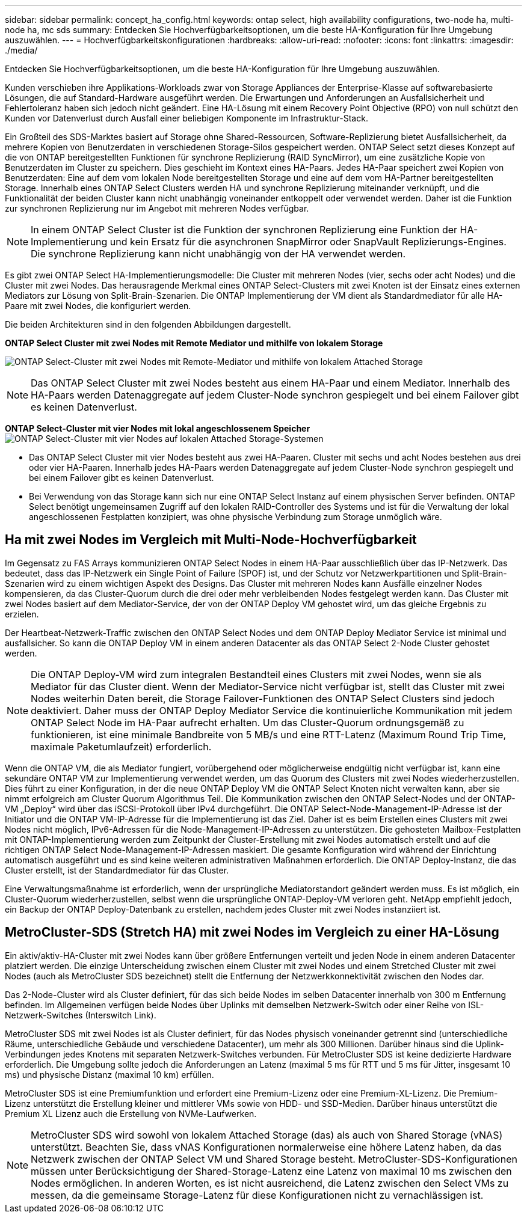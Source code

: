 ---
sidebar: sidebar 
permalink: concept_ha_config.html 
keywords: ontap select, high availability configurations, two-node ha, multi-node ha, mc sds 
summary: Entdecken Sie Hochverfügbarkeitsoptionen, um die beste HA-Konfiguration für Ihre Umgebung auszuwählen. 
---
= Hochverfügbarkeitskonfigurationen
:hardbreaks:
:allow-uri-read: 
:nofooter: 
:icons: font
:linkattrs: 
:imagesdir: ./media/


[role="lead"]
Entdecken Sie Hochverfügbarkeitsoptionen, um die beste HA-Konfiguration für Ihre Umgebung auszuwählen.

Kunden verschieben ihre Applikations-Workloads zwar von Storage Appliances der Enterprise-Klasse auf softwarebasierte Lösungen, die auf Standard-Hardware ausgeführt werden. Die Erwartungen und Anforderungen an Ausfallsicherheit und Fehlertoleranz haben sich jedoch nicht geändert. Eine HA-Lösung mit einem Recovery Point Objective (RPO) von null schützt den Kunden vor Datenverlust durch Ausfall einer beliebigen Komponente im Infrastruktur-Stack.

Ein Großteil des SDS-Marktes basiert auf Storage ohne Shared-Ressourcen, Software-Replizierung bietet Ausfallsicherheit, da mehrere Kopien von Benutzerdaten in verschiedenen Storage-Silos gespeichert werden. ONTAP Select setzt dieses Konzept auf die von ONTAP bereitgestellten Funktionen für synchrone Replizierung (RAID SyncMirror), um eine zusätzliche Kopie von Benutzerdaten im Cluster zu speichern. Dies geschieht im Kontext eines HA-Paars. Jedes HA-Paar speichert zwei Kopien von Benutzerdaten: Eine auf dem vom lokalen Node bereitgestellten Storage und eine auf dem vom HA-Partner bereitgestellten Storage. Innerhalb eines ONTAP Select Clusters werden HA und synchrone Replizierung miteinander verknüpft, und die Funktionalität der beiden Cluster kann nicht unabhängig voneinander entkoppelt oder verwendet werden. Daher ist die Funktion zur synchronen Replizierung nur im Angebot mit mehreren Nodes verfügbar.


NOTE: In einem ONTAP Select Cluster ist die Funktion der synchronen Replizierung eine Funktion der HA-Implementierung und kein Ersatz für die asynchronen SnapMirror oder SnapVault Replizierungs-Engines. Die synchrone Replizierung kann nicht unabhängig von der HA verwendet werden.

Es gibt zwei ONTAP Select HA-Implementierungsmodelle: Die Cluster mit mehreren Nodes (vier, sechs oder acht Nodes) und die Cluster mit zwei Nodes. Das herausragende Merkmal eines ONTAP Select-Clusters mit zwei Knoten ist der Einsatz eines externen Mediators zur Lösung von Split-Brain-Szenarien. Die ONTAP Implementierung der VM dient als Standardmediator für alle HA-Paare mit zwei Nodes, die konfiguriert werden.

Die beiden Architekturen sind in den folgenden Abbildungen dargestellt.

*ONTAP Select Cluster mit zwei Nodes mit Remote Mediator und mithilfe von lokalem Storage*

image:DDHA_01.jpg["ONTAP Select-Cluster mit zwei Nodes mit Remote-Mediator und mithilfe von lokalem Attached Storage"]


NOTE: Das ONTAP Select Cluster mit zwei Nodes besteht aus einem HA-Paar und einem Mediator. Innerhalb des HA-Paars werden Datenaggregate auf jedem Cluster-Node synchron gespiegelt und bei einem Failover gibt es keinen Datenverlust.

*ONTAP Select-Cluster mit vier Nodes mit lokal angeschlossenem Speicher* image:DDHA_02.jpg["ONTAP Select-Cluster mit vier Nodes auf lokalen Attached Storage-Systemen"]

* Das ONTAP Select Cluster mit vier Nodes besteht aus zwei HA-Paaren. Cluster mit sechs und acht Nodes bestehen aus drei oder vier HA-Paaren. Innerhalb jedes HA-Paars werden Datenaggregate auf jedem Cluster-Node synchron gespiegelt und bei einem Failover gibt es keinen Datenverlust.
* Bei Verwendung von das Storage kann sich nur eine ONTAP Select Instanz auf einem physischen Server befinden. ONTAP Select benötigt ungemeinsamen Zugriff auf den lokalen RAID-Controller des Systems und ist für die Verwaltung der lokal angeschlossenen Festplatten konzipiert, was ohne physische Verbindung zum Storage unmöglich wäre.




== Ha mit zwei Nodes im Vergleich mit Multi-Node-Hochverfügbarkeit

Im Gegensatz zu FAS Arrays kommunizieren ONTAP Select Nodes in einem HA-Paar ausschließlich über das IP-Netzwerk. Das bedeutet, dass das IP-Netzwerk ein Single Point of Failure (SPOF) ist, und der Schutz vor Netzwerkpartitionen und Split-Brain-Szenarien wird zu einem wichtigen Aspekt des Designs. Das Cluster mit mehreren Nodes kann Ausfälle einzelner Nodes kompensieren, da das Cluster-Quorum durch die drei oder mehr verbleibenden Nodes festgelegt werden kann. Das Cluster mit zwei Nodes basiert auf dem Mediator-Service, der von der ONTAP Deploy VM gehostet wird, um das gleiche Ergebnis zu erzielen.

Der Heartbeat-Netzwerk-Traffic zwischen den ONTAP Select Nodes und dem ONTAP Deploy Mediator Service ist minimal und ausfallsicher. So kann die ONTAP Deploy VM in einem anderen Datacenter als das ONTAP Select 2-Node Cluster gehostet werden.


NOTE: Die ONTAP Deploy-VM wird zum integralen Bestandteil eines Clusters mit zwei Nodes, wenn sie als Mediator für das Cluster dient. Wenn der Mediator-Service nicht verfügbar ist, stellt das Cluster mit zwei Nodes weiterhin Daten bereit, die Storage Failover-Funktionen des ONTAP Select Clusters sind jedoch deaktiviert. Daher muss der ONTAP Deploy Mediator Service die kontinuierliche Kommunikation mit jedem ONTAP Select Node im HA-Paar aufrecht erhalten. Um das Cluster-Quorum ordnungsgemäß zu funktionieren, ist eine minimale Bandbreite von 5 MB/s und eine RTT-Latenz (Maximum Round Trip Time, maximale Paketumlaufzeit) erforderlich.

Wenn die ONTAP VM, die als Mediator fungiert, vorübergehend oder möglicherweise endgültig nicht verfügbar ist, kann eine sekundäre ONTAP VM zur Implementierung verwendet werden, um das Quorum des Clusters mit zwei Nodes wiederherzustellen. Dies führt zu einer Konfiguration, in der die neue ONTAP Deploy VM die ONTAP Select Knoten nicht verwalten kann, aber sie nimmt erfolgreich am Cluster Quorum Algorithmus Teil. Die Kommunikation zwischen den ONTAP Select-Nodes und der ONTAP-VM „Deploy“ wird über das iSCSI-Protokoll über IPv4 durchgeführt. Die ONTAP Select-Node-Management-IP-Adresse ist der Initiator und die ONTAP VM-IP-Adresse für die Implementierung ist das Ziel. Daher ist es beim Erstellen eines Clusters mit zwei Nodes nicht möglich, IPv6-Adressen für die Node-Management-IP-Adressen zu unterstützen. Die gehosteten Mailbox-Festplatten mit ONTAP-Implementierung werden zum Zeitpunkt der Cluster-Erstellung mit zwei Nodes automatisch erstellt und auf die richtigen ONTAP Select Node-Management-IP-Adressen maskiert. Die gesamte Konfiguration wird während der Einrichtung automatisch ausgeführt und es sind keine weiteren administrativen Maßnahmen erforderlich. Die ONTAP Deploy-Instanz, die das Cluster erstellt, ist der Standardmediator für das Cluster.

Eine Verwaltungsmaßnahme ist erforderlich, wenn der ursprüngliche Mediatorstandort geändert werden muss. Es ist möglich, ein Cluster-Quorum wiederherzustellen, selbst wenn die ursprüngliche ONTAP-Deploy-VM verloren geht. NetApp empfiehlt jedoch, ein Backup der ONTAP Deploy-Datenbank zu erstellen, nachdem jedes Cluster mit zwei Nodes instanziiert ist.



== MetroCluster-SDS (Stretch HA) mit zwei Nodes im Vergleich zu einer HA-Lösung

Ein aktiv/aktiv-HA-Cluster mit zwei Nodes kann über größere Entfernungen verteilt und jeden Node in einem anderen Datacenter platziert werden. Die einzige Unterscheidung zwischen einem Cluster mit zwei Nodes und einem Stretched Cluster mit zwei Nodes (auch als MetroCluster SDS bezeichnet) stellt die Entfernung der Netzwerkkonnektivität zwischen den Nodes dar.

Das 2-Node-Cluster wird als Cluster definiert, für das sich beide Nodes im selben Datacenter innerhalb von 300 m Entfernung befinden. Im Allgemeinen verfügen beide Nodes über Uplinks mit demselben Netzwerk-Switch oder einer Reihe von ISL-Netzwerk-Switches (Interswitch Link).

MetroCluster SDS mit zwei Nodes ist als Cluster definiert, für das Nodes physisch voneinander getrennt sind (unterschiedliche Räume, unterschiedliche Gebäude und verschiedene Datacenter), um mehr als 300 Millionen. Darüber hinaus sind die Uplink-Verbindungen jedes Knotens mit separaten Netzwerk-Switches verbunden. Für MetroCluster SDS ist keine dedizierte Hardware erforderlich. Die Umgebung sollte jedoch die Anforderungen an Latenz (maximal 5 ms für RTT und 5 ms für Jitter, insgesamt 10 ms) und physische Distanz (maximal 10 km) erfüllen.

MetroCluster SDS ist eine Premiumfunktion und erfordert eine Premium-Lizenz oder eine Premium-XL-Lizenz. Die Premium-Lizenz unterstützt die Erstellung kleiner und mittlerer VMs sowie von HDD- und SSD-Medien. Darüber hinaus unterstützt die Premium XL Lizenz auch die Erstellung von NVMe-Laufwerken.


NOTE: MetroCluster SDS wird sowohl von lokalem Attached Storage (das) als auch von Shared Storage (vNAS) unterstützt. Beachten Sie, dass vNAS Konfigurationen normalerweise eine höhere Latenz haben, da das Netzwerk zwischen der ONTAP Select VM und Shared Storage besteht. MetroCluster-SDS-Konfigurationen müssen unter Berücksichtigung der Shared-Storage-Latenz eine Latenz von maximal 10 ms zwischen den Nodes ermöglichen. In anderen Worten, es ist nicht ausreichend, die Latenz zwischen den Select VMs zu messen, da die gemeinsame Storage-Latenz für diese Konfigurationen nicht zu vernachlässigen ist.
